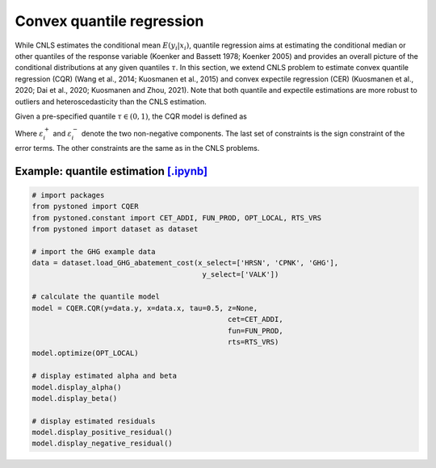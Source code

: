 =============================================
Convex quantile regression
=============================================

While CNLS estimates the conditional mean :math:`E(y_i |x_i)`, quantile regression aims at 
estimating the conditional median or other quantiles of the response variable
(Koenker and Bassett 1978; Koenker 2005) 
and provides an overall picture of the conditional distributions at any given quantiles :math:`\tau`. 
In this section, we extend CNLS problem to estimate convex quantile regression (CQR)
(Wang et al., 2014; Kuosmanen et al., 2015) 
and convex expectile regression (CER) (Kuosmanen et al., 2020; Dai et al., 2020; Kuosmanen and Zhou, 2021). 
Note that both quantile and expectile estimations are more robust to outliers and heteroscedasticity
than the CNLS estimation.

Given a pre-specified quantile :math:`\tau \in (0, 1)`, the CQR model is defined as 

.. math::
    :nowrap:
    
    \begin{alignat}{2}
        \underset{\alpha,\boldsymbol{\beta},{{\varepsilon}^{\text{+}}},{{\varepsilon}^{-}}}{\mathop{\min }}&\,
         \tau \sum\limits_{i=1}^{n}{\varepsilon _{i}^{+}}+(1-\tau )\sum\limits_{i=1}^{n}{\varepsilon _{i}^{-}}  &{}&  \\ 
        \textit{s.t.}\quad 
        & y_i=\alpha_i+ \boldsymbol{\beta}_i^{'}x_i+\varepsilon _i^{+} - \varepsilon _i^{-} &{}& \forall i \notag \\
        & \alpha_i+\boldsymbol{\beta}_i^{'}x_i \le \alpha_h+\boldsymbol{\beta}_h^{'}x_i  &{}& \forall i,h  \notag \\
        & \boldsymbol{\beta}_i\ge 0 &{}& \forall i \notag  \\
        & \varepsilon _i^{+}\ge 0,\ \varepsilon_i^{-} \ge 0 &{}& \forall i \notag 
    \end{alignat}

Where :math:`\varepsilon^{+}_i` and :math:`\varepsilon^{-}_i` denote the two non-negative components. 
The last set of constraints is the sign constraint of the error terms. The other constraints are the same as in the CNLS problems.


Example: quantile estimation `[.ipynb] <https://colab.research.google.com/github/ds2010/pyStoNED/blob/master/notebooks/CQR.ipynb>`_
-----------------------------------------------------------------------------------------------------------------------------------------

.. code:: python

    # import packages
    from pystoned import CQER
    from pystoned.constant import CET_ADDI, FUN_PROD, OPT_LOCAL, RTS_VRS
    from pystoned import dataset as dataset

    # import the GHG example data
    data = dataset.load_GHG_abatement_cost(x_select=['HRSN', 'CPNK', 'GHG'],
                                            y_select=['VALK'])

    # calculate the quantile model
    model = CQER.CQR(y=data.y, x=data.x, tau=0.5, z=None, 
                                                  cet=CET_ADDI, 
                                                  fun=FUN_PROD, 
                                                  rts=RTS_VRS)
    model.optimize(OPT_LOCAL)

    # display estimated alpha and beta
    model.display_alpha()
    model.display_beta() 

    # display estimated residuals
    model.display_positive_residual()
    model.display_negative_residual()